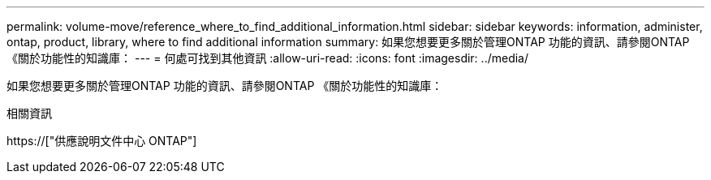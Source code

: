 ---
permalink: volume-move/reference_where_to_find_additional_information.html 
sidebar: sidebar 
keywords: information, administer, ontap, product, library, where to find additional information 
summary: 如果您想要更多關於管理ONTAP 功能的資訊、請參閱ONTAP 《關於功能性的知識庫： 
---
= 何處可找到其他資訊
:allow-uri-read: 
:icons: font
:imagesdir: ../media/


[role="lead"]
如果您想要更多關於管理ONTAP 功能的資訊、請參閱ONTAP 《關於功能性的知識庫：

.相關資訊
https://["供應說明文件中心 ONTAP"]

